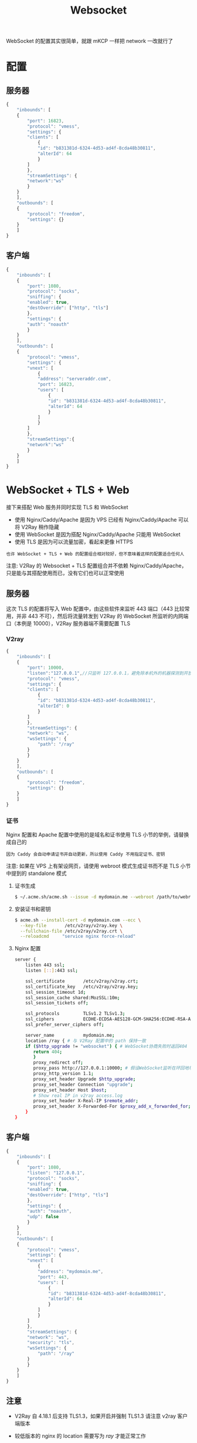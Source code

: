 #+TITLE: Websocket
#+HTML_HEAD: <link rel="stylesheet" type="text/css" href="../css/main.css" />
#+HTML_LINK_HOME: transport.html
#+HTML_LINK_UP: tls.html
#+OPTIONS: num:nil timestamp:nil ^:nil

WebSocket 的配置其实很简单，就跟 mKCP 一样把 network 一改就行了
* 配置
** 服务器
#+begin_src js 
  {
      "inbounds": [
	  {
	      "port": 16823,
	      "protocol": "vmess",
	      "settings": {
		  "clients": [
		      {
			  "id": "b831381d-6324-4d53-ad4f-8cda48b30811",
			  "alterId": 64
		      }
		  ]
	      },
	      "streamSettings": {
		  "network":"ws"
	      }
	  }
      ],
      "outbounds": [
	  {
	      "protocol": "freedom",
	      "settings": {}
	  }
      ]
  }
#+end_src
** 客户端
#+begin_src js 
  {
      "inbounds": [
	  {
	      "port": 1080,
	      "protocol": "socks",
	      "sniffing": {
		  "enabled": true,
		  "destOverride": ["http", "tls"]
	      },
	      "settings": {
		  "auth": "noauth"
	      }
	  }
      ],
      "outbounds": [
	  {
	      "protocol": "vmess",
	      "settings": {
		  "vnext": [
		      {
			  "address": "serveraddr.com",
			  "port": 16823,
			  "users": [
			      {
				  "id": "b831381d-6324-4d53-ad4f-8cda48b30811",
				  "alterId": 64
			      }
			  ]
		      }
		  ]
	      },
	      "streamSettings":{
		  "network":"ws"
	      }
	  }
      ]
  }
#+end_src
* WebSocket + TLS + Web
接下来搭配 Web 服务并同时实现 TLS 和 WebSocket
+ 使用 Nginx/Caddy/Apache 是因为 VPS 已经有 Nginx/Caddy/Apache 可以将 V2Ray 稍作隐藏
+ 使用 WebSocket 是因为搭配 Nginx/Caddy/Apache 只能用 WebSocket
+ 使用 TLS 是因为可以流量加密，看起来更像 HTTPS

#+begin_example
  也许 WebSocket + TLS + Web 的配置组合相对较好，但不意味着这样的配置适合任何人
#+end_example

注意: V2Ray 的 Websocket + TLS 配置组合并不依赖 Nginx/Caddy/Apache，只是能与其搭配使用而已，没有它们也可以正常使用
** 服务器
这次 TLS 的配置将写入 Web 配置中，由这些软件来监听 443 端口（443 比较常用，并非 443 不可），然后将流量转发到 V2Ray 的 WebSocket 所监听的内网端口（本例是 10000），V2Ray 服务器端不需要配置 TLS
*** V2ray
#+begin_src js 
  {
      "inbounds": [
	  {
	      "port": 10000,
	      "listen":"127.0.0.1",//只监听 127.0.0.1，避免除本机外的机器探测到开放了 10000 端口
	      "protocol": "vmess",
	      "settings": {
		  "clients": [
		      {
			  "id": "b831381d-6324-4d53-ad4f-8cda48b30811",
			  "alterId": 0
		      }
		  ]
	      },
	      "streamSettings": {
		  "network": "ws",
		  "wsSettings": {
		      "path": "/ray"
		  }
	      }
	  }
      ],
      "outbounds": [
	  {
	      "protocol": "freedom",
	      "settings": {}
	  }
      ]
  }
#+end_src
*** 证书
Nginx 配置和 Apache 配置中使用的是域名和证书使用 TLS 小节的举例，请替换成自己的
#+begin_example
因为 Caddy 会自动申请证书并自动更新，所以使用 Caddy 不用指定证书、密钥
#+end_example
注意: 如果在 VPS 上有架设网页，请使用 webroot 模式生成证书而不是 TLS 小节中提到的 standalone 模式
**** 证书生成
#+begin_src sh 
  $ ~/.acme.sh/acme.sh --issue -d mydomain.me --webroot /path/to/webroot --keylength ec-256
#+end_src
**** 安装证书和密钥
#+begin_src sh 
  $ acme.sh --install-cert -d mydomain.com --ecc \
    --key-file       /etc/v2ray/v2ray.key \
    --fullchain-file /etc/v2ray/v2ray.crt \
    --reloadcmd     "service nginx force-reload"
#+end_src
**** Nginx 配置
#+begin_src sh 
  server {
      listen 443 ssl;
      listen [::]:443 ssl;

      ssl_certificate       /etc/v2ray/v2ray.crt;
      ssl_certificate_key   /etc/v2ray/v2ray.key;
      ssl_session_timeout 1d;
      ssl_session_cache shared:MozSSL:10m;
      ssl_session_tickets off;

      ssl_protocols         TLSv1.2 TLSv1.3;
      ssl_ciphers           ECDHE-ECDSA-AES128-GCM-SHA256:ECDHE-RSA-AES128-GCM-SHA256:ECDHE-ECDSA-AES256-GCM-SHA384:ECDHE-RSA-AES256-GCM-SHA384:ECDHE-ECDSA-CHACHA20-POLY1305:ECDHE-RSA-CHACHA20-POLY1305:DHE-RSA-AES128-GCM-SHA256:DHE-RSA-AES256-GCM-SHA384;
      ssl_prefer_server_ciphers off;

      server_name           mydomain.me;
      location /ray { # 与 V2Ray 配置中的 path 保持一致
	  if ($http_upgrade != "websocket") { # WebSocket协商失败时返回404
		 return 404;
	     }
	     proxy_redirect off;
	     proxy_pass http://127.0.0.1:10000; # 假设WebSocket监听在环回地址的10000端口上
	     proxy_http_version 1.1;
	     proxy_set_header Upgrade $http_upgrade;
	     proxy_set_header Connection "upgrade";
	     proxy_set_header Host $host;
	     # Show real IP in v2ray access.log
	     proxy_set_header X-Real-IP $remote_addr;
	     proxy_set_header X-Forwarded-For $proxy_add_x_forwarded_for;
      }
  }
#+end_src
** 客户端
#+begin_src js 
  {
      "inbounds": [
	  {
	      "port": 1080,
	      "listen": "127.0.0.1",
	      "protocol": "socks",
	      "sniffing": {
		  "enabled": true,
		  "destOverride": ["http", "tls"]
	      },
	      "settings": {
		  "auth": "noauth",
		  "udp": false
	      }
	  }
      ],
      "outbounds": [
	  {
	      "protocol": "vmess",
	      "settings": {
		  "vnext": [
		      {
			  "address": "mydomain.me",
			  "port": 443,
			  "users": [
			      {
				  "id": "b831381d-6324-4d53-ad4f-8cda48b30811",
				  "alterId": 64
			      }
			  ]
		      }
		  ]
	      },
	      "streamSettings": {
		  "network": "ws",
		  "security": "tls",
		  "wsSettings": {
		      "path": "/ray"
		  }
	      }
	  }
      ]
  }
#+end_src
** 注意
+ V2Ray 自 4.18.1 后支持 TLS1.3，如果开启并强制 TLS1.3 请注意 v2ray 客户端版本
+ 较低版本的 nginx 的 location 需要写为 /ray/ 才能正常工作
+ 如果在设置完成之后不能成功使用，可能是由于 SElinux 机制(如果你是 CentOS 7 的用户请特别留意 SElinux 这一机制)阻止了 Nginx 转发向内网的数据。如果是这样的话，在 V2Ray 的日志里不会有访问信息，在 Nginx 的日志里会出现大量的 "Permission Denied" 字段，要解决这一问题需要在终端下键入以下命令：
  #+begin_src sh 
    setsebool -P httpd_can_network_connect 1
  #+end_src
+ 请保持服务器和客户端的 wsSettings 严格一致，对于 V2Ray，/ray 和 /ray/ 是不一样的
+ 较低版本的系统/浏览器可能无法完成握手. 如 Chrome 49/XP SP3, Safari 8/iOS 8.4, Safari 8/OS X 10.10 及更低的版本. 如果设备比较旧, 则可以通过在配置中添加较旧的 TLS 协议以完成握手

#+begin_example
  开启了 TLS 之后 path 参数是被加密的，GFW 看不到

  主动探测一个 path 产生 Bad request 不能证明是 V2Ray

  不安全的因素在于人，自己的问题就不要甩锅

  使用 Header 分流并不比 path 安全， 不要迷信
#+end_example
* WebSocket + BrowserForwarder
#+begin_example
通过 WebSocket 的配置，服务端可以用一个真正的 HTTP 服务器接收 V2Ray 数据
#+end_example

而 V2Ray 4.37.0 加入的 *浏览器转发* _BrowserForwarder_ 模块，则可以让真正的网页浏览器发送 V2Ray 数据。如果说 HTTP 服务器隐藏了 V2Ray 服务器，那么使用浏览器转发，浏览器隐藏了 V2Ray 客户端。示意图如下：

#+begin_example
  [V2Ray client] --> [Browser] --> {Internet} --> [HTTP server] --> [V2Ray server] --> [github.com]
#+end_example

然而，最 tricky 的地方也正与浏览器有关。由于在日常使用中，浏览器往往是连上代理之后访问网络的。但是这里，浏览器成了 V2Ray 的代理服务器：

#+begin_example
  [Browser A] --> [V2Ray client] --> [Browser B] --> {Internet} --> [HTTP server] --> [V2Ray server] --> [github.com]
#+end_example

+ Browser A 是面向用户的浏览器
+ Browser B 则仅仅用于转发 V2Ray 流量

如果不想用两个浏览器的话，就需要注意配置路由规则，确保浏览器是直连科学服务器的。以下配置假定用户使用同一个浏览器上网以及转发。
** 配置
在实际应用场景中，浏览器转发模块一般用在客户端。不需要额外对服务器进行额外配置
#+begin_example
任何使用 WebSocket 作为传输配置的客户端都可以配置为使用浏览器转发。不限于 WebSocket + TLS + Web 配置方式
#+end_example
*** 客户端
在 WebSocket + TLS + Web 客户端配置的基础上进行修改

#+begin_src js 
  {
      "inbounds": [
	  {
	      "port": 1080,
	      "protocol": "socks",
	      "sniffing": {
		  "enabled": true,
		  "destOverride": ["http", "tls"]
	      },
	      "settings": {
		  "auth": "noauth"
	      }
	  }
      ],
      "outbounds": [
	  {
	      "protocol": "vless",
	      "settings": {
		  "vnext": [
		      {
			  "address": "yourserver",
			  "port": 443,
			  "users": [
			      {
				  "id": "your-id",
				  "encryption": "none"
			      }
			  ]
		      }
		  ]
	      },
	      "streamSettings":{
		  "network": "ws",
		  "wsSettings": {
		      "path": "/yourpath",
		      "useBrowserForwarding": true
		  },
		  "security": "tls",
		  "tlsSettings": {
		      "serverName": "yourserver",
		      "allowInsecure": false
		  }
	      }
	  },
	  {
	      "protocol": "freedom",
	      "settings": {},
	      "tag": "direct"
	  }
      ],
      "routing": {
	  "rules": [
	      {
		  "type": "field",
		  "ip": ["127.0.0.1"],
		  "outboundTag": "direct"
	      },
	      {
		  "type": "field",
		  "domain": ["yourserver"],
		  "outboundTag": "direct"
	      }
	  ]
      },
      "browserForwarder": {
	  "listenAddr": "127.0.0.1",
	  "listenPort": 8080
      }
  }
#+end_src

+ _browserForwarder_ 在 _listenPort_ 所指定的端口上（本例是 8080 ）监听，稍后用于转发流量的浏览器需要访问此端口
+ ws 设置中的 _"useBrowserForwarding": true_ 指示此 WebSocket 要由浏览器转发
+ 设置了 *直连* _127.0.0.1_ 和 _科学服务器_ 的路由规则
  #+begin_example
    如果不直连 127.0.0.1， V2Ray 无法与本机浏览器进行连接，流量将会一直在 V2Ray 和你的浏览器之间兜圈子，访问任何需要走 ws 的网站都会 timeout

    如果有别的分流手段可以实现上述目的，例如使用 Privoxy ，或者使用另一个不走代理的浏览器作为转发服务器，那么可以不需要此处的分流规则
  #+end_example
+ 也可以使用 vmess 协议取代 vless 协议

为了使浏览器转发模块工作，还必须 [[https://github.com/v2fly/v2ray-core/releases][下载]] 与当前 V2Ray 相同版本的 _v2ray-extra.zip_ 。并将 _browserforwarder_ 目录其解压到资源文件路径 中。为了简单起见，直接解压到 v2ray 所在目录，类似下面的列表：

#+begin_src sh 
  .
  ├── browserforwarder
  │   ├── index.html
  │   └── index.js
  ├── v2ray.exe
  └── wv2ray.exe
#+end_src
*** 作为转发服务器的浏览器配置
打开一个现代网络浏览器，例如 Firefox 或是 Chromium ，访问 http://127.0.0.1:8080 ，使 V2Ray 连接上浏览器 。如连接成功， V2Ray 日志中应有类似输出：
#+begin_src sh 
  2022/02/01 15:07:01 reflective server connected
#+end_src


